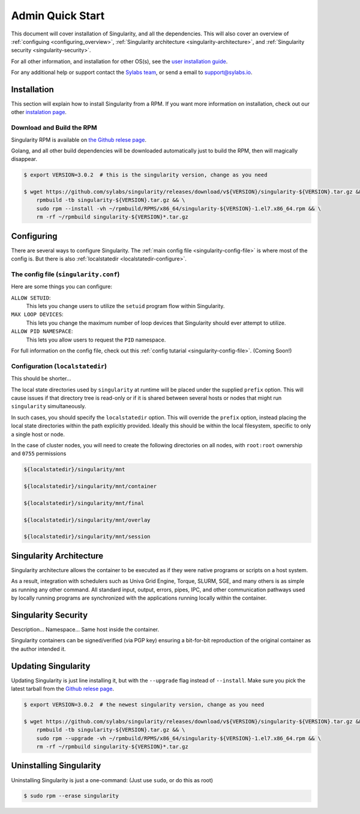 .. _admin-quick-start:

Admin Quick Start
=================

This document will cover installation of Singularity, and all the dependencies. This will also cover an
overview of :ref:`configuing <configuring_overview>`, :ref:`Singularity architecture <singularity-architecture>`,
and :ref:`Singularity security <singularity-security>`.

For all other information, and installation for other OS(s), see
the `user installation guide <https://www.sylabs.io/guides/3.0/user-guide/installation.html>`_.

For any additional help or support contact the
`Sylabs team <https://www.sylabs.io/contact/>`_, or send a email to `support@sylabs.io <mailto:support@sylabs.io>`_.

------------
Installation
------------

This section will explain how to install Singularity from a RPM. If you want more information on installation,
check out our other `instalation page <https://www.sylabs.io/guides/3.0/user-guide/installation.html>`_.

Download and Build the RPM
--------------------------

Singularity RPM is available on `the Github relese page <https://github.com/sylabs/singularity/releases>`_.

Golang, and all other build dependencies will be downloaded automatically just to build the RPM, then will magically disappear.

.. code-block:: bash

    $ export VERSION=3.0.2  # this is the singularity version, change as you need

    $ wget https://github.com/sylabs/singularity/releases/download/v${VERSION}/singularity-${VERSION}.tar.gz && \
        rpmbuild -tb singularity-${VERSION}.tar.gz && \
        sudo rpm --install -vh ~/rpmbuild/RPMS/x86_64/singularity-${VERSION}-1.el7.x86_64.rpm && \
        rm -rf ~/rpmbuild singularity-${VERSION}*.tar.gz

.. _configuring_overview:

-----------
Configuring
-----------

There are several ways to configure Singularity. The :ref:`main config file <singularity-config-file>` is where most of the config is.
But there is also :ref:`localstatedir <localstatedir-configure>`.

The config file (``singularity.conf``)
--------------------------------------

Here are some things you can configure:

``ALLOW SETUID``:
    This lets you change users to utilize the ``setuid`` program flow within Singularity.    

``MAX LOOP DEVICES``:
    This lets you change the maximum number of loop devices that Singularity should ever attempt to utilize.

``ALLOW PID NAMESPACE``:
    This lets you allow users to request the ``PID`` namespace.

For full information on the config file, check out this :ref:`config tutarial <singularity-config-file>`. (Coming Soon!)

Configuration (``localstatedir``)
---------------------------------

This should be shorter...

The local state directories used by ``singularity`` at runtime will be placed under the supplied ``prefix`` option.
This will cause issues if that directory tree is read-only or if it is shared between several hosts or nodes that might
run ``singularity`` simultaneously.

In such cases, you should specify the ``localstatedir`` option. This will override the ``prefix`` option, instead placing
the local state directories within the path explicitly provided. Ideally this should be within the local filesystem, specific
to only a single host or node.

In the case of cluster nodes, you will need to create the following directories on all nodes, with ``root:root`` ownership
and ``0755`` permissions

.. code-block:: bash

    ${localstatedir}/singularity/mnt

    ${localstatedir}/singularity/mnt/container

    ${localstatedir}/singularity/mnt/final

    ${localstatedir}/singularity/mnt/overlay

    ${localstatedir}/singularity/mnt/session

.. _singularity-architecture:

------------------------
Singularity Architecture
------------------------

Singularity architecture allows the container to be executed as if they were native programs or scripts on a host system.

As a result, integration with schedulers such as Univa Grid Engine, Torque, SLURM, SGE, and many others is as simple as running
any other command. All standard input, output, errors, pipes, IPC, and other communication pathways used by locally running
programs are synchronized with the applications running locally within the container.

.. _singularity-security:

--------------------
Singularity Security
--------------------

Description... Namespace...
Same host inside the container.

Singularity containers can be signed/verified (via PGP key) ensuring a bit-for-bit reproduction of the original container as the author intended it.

.. _updating_singularity:

--------------------
Updating Singularity
--------------------

Updating Singularity is just line installing it, but with the ``--upgrade`` flag instead of ``--install``. Make sure you pick the latest
tarball from the `Github relese page <https://github.com/sylabs/singularity/releases>`_.

.. code-block:: bash

    $ export VERSION=3.0.2  # the newest singularity version, change as you need

    $ wget https://github.com/sylabs/singularity/releases/download/v${VERSION}/singularity-${VERSION}.tar.gz && \
        rpmbuild -tb singularity-${VERSION}.tar.gz && \
        sudo rpm --upgrade -vh ~/rpmbuild/RPMS/x86_64/singularity-${VERSION}-1.el7.x86_64.rpm && \
        rm -rf ~/rpmbuild singularity-${VERSION}*.tar.gz

.. _uninstalling_singularity:

------------------------
Uninstalling Singularity
------------------------

Uninstalling Singularity is just a one-command: (Just use ``sudo``, or do this as root)

.. code-block:: bash

    $ sudo rpm --erase singularity

